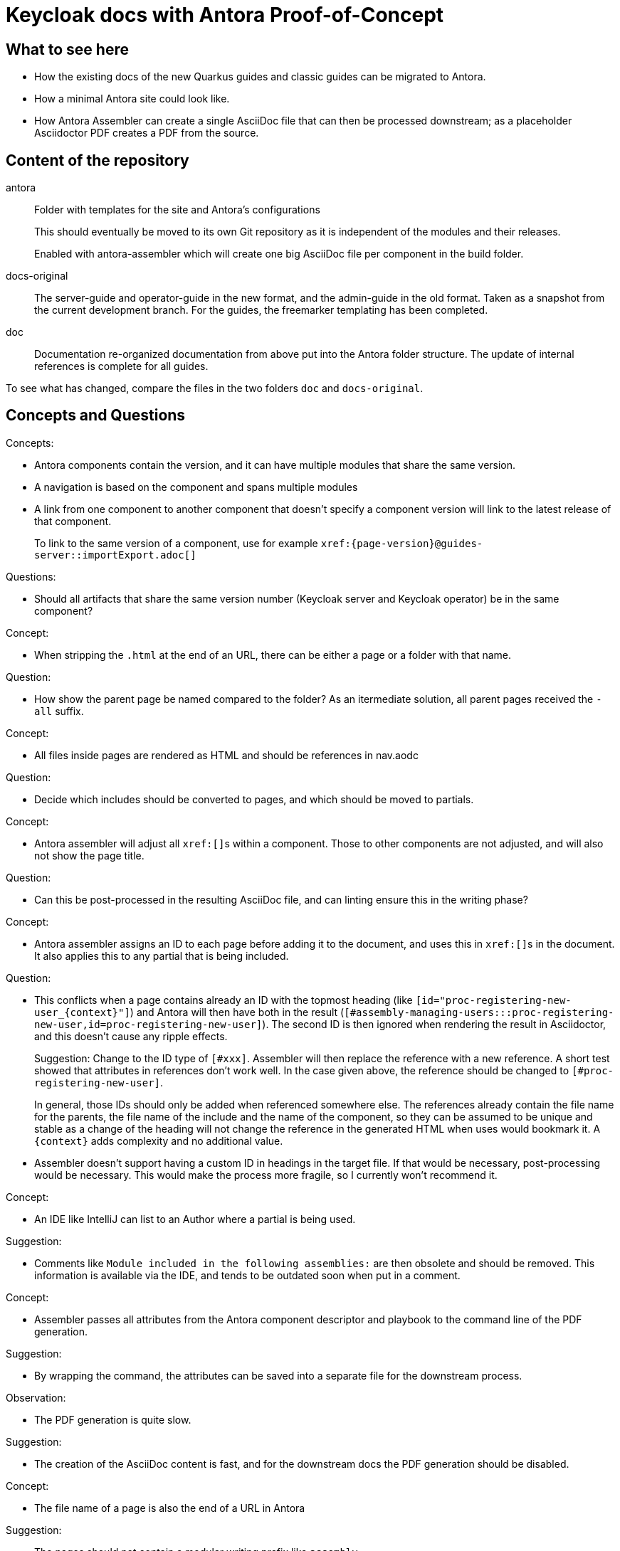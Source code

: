 = Keycloak docs with Antora Proof-of-Concept

== What to see here

* How the existing docs of the new Quarkus guides and classic guides can be migrated to Antora.

* How a minimal Antora site could look like.

* How Antora Assembler can create a single AsciiDoc file that can then be processed downstream; as a placeholder Asciidoctor PDF creates a PDF from the source.

== Content of the repository

antora::
Folder with templates for the site and Antora's configurations
+
This should eventually be moved to its own Git repository as it is independent of the modules and their releases.
+
Enabled with antora-assembler which will create one big AsciiDoc file per component in the build folder.

docs-original::
The server-guide and operator-guide in the new format, and the admin-guide in the old format.
Taken as a snapshot from the current development branch.
For the guides, the freemarker templating has been completed.

doc::
Documentation re-organized documentation from above put into the Antora folder structure.
The update of internal references is complete for all guides.

To see what has changed, compare the files in the two folders `doc` and `docs-original`.

== Concepts and Questions

Concepts:

* Antora components contain the version, and it can have multiple modules that share the same version.
* A navigation is based on the component and spans multiple modules
* A link from one component to another component that doesn't specify a component version will link to the latest release of that component.
+
To link to the same version of a component, use for example `++xref:{page-version}@guides-server::importExport.adoc[]++`

Questions:

* Should all artifacts that share the same version number (Keycloak server and Keycloak operator) be in the same component?

Concept:

* When stripping the `.html` at the end of an URL, there can be either a page or a folder with that name.

Question:

* How show the parent page be named compared to the folder?
As an itermediate solution, all parent pages received the `-all` suffix.

Concept:

* All files inside pages are rendered as HTML and should be references in nav.aodc

Question:

* Decide which includes should be converted to pages, and which should be moved to partials.

Concept:

* Antora assembler will adjust all ``++xref:[]++``s within a component.
Those to other components are not adjusted, and will also not show the page title.

Question:

* Can this be post-processed in the resulting AsciiDoc file, and can linting ensure this in the writing phase?

Concept:

* Antora assembler assigns an ID to each page before adding it to the document, and uses this in ``++xref:[]++``s in the document.
It also applies this to any partial that is being included.

Question:

* This conflicts when a page contains already an ID with the topmost heading (like `++[id="proc-registering-new-user_{context}"]++`) and Antora will then have both in the result (`[#assembly-managing-users:::proc-registering-new-user,id=proc-registering-new-user]`).
The second ID is then ignored when rendering the result in Asciidoctor, and this doesn't cause any ripple effects.
+
Suggestion: Change to the ID type of `[#xxx]`.
Assembler will then replace the reference with a new reference.
A short test showed that attributes in references don't work well.
In the case given above, the reference should be changed to `[#proc-registering-new-user]`.
+
In general, those IDs should only be added when referenced somewhere else.
The references already contain the file name for the parents, the file name of the include and the name of the component, so they can be assumed to be unique and stable as a change of the heading will not change the reference in the generated HTML when uses would bookmark it.
A `++{context}++` adds complexity and no additional value.

* Assembler doesn't support having a custom ID in headings in the target file.
If that would be necessary, post-processing would be necessary.
This would make the process more fragile, so I currently won't recommend it.

Concept:

* An IDE like IntelliJ can list to an Author where a partial is being used.

Suggestion:

* Comments like `Module included in the following assemblies:` are then obsolete and should be removed.
This information is available via the IDE, and tends to be outdated soon when put in a comment.

Concept:

* Assembler passes all attributes from the Antora component descriptor and playbook to the command line of the PDF generation.

Suggestion:

* By wrapping the command, the attributes can be saved into a separate file for the downstream process.

Observation:

* The PDF generation is quite slow.

Suggestion:

* The creation of the AsciiDoc content is fast, and for the downstream docs the PDF generation should be disabled.

Concept:

* The file name of a page is also the end of a URL in Antora

Suggestion:

* The pages should not contain a modular writing prefix like `assembly_`.

== Todos for a real site

* Consider Algolia for a hosted search service instead of client-side JavaScript search, as the index would overwise grow too big.
